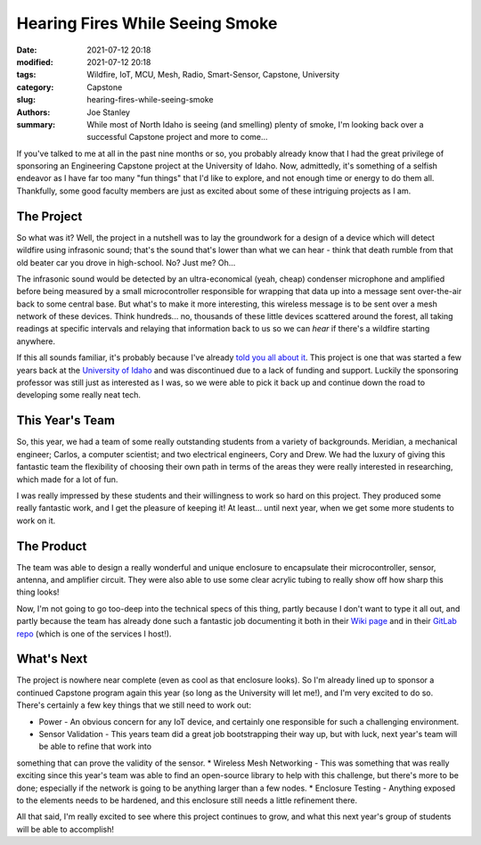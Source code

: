 Hearing Fires While Seeing Smoke
################################

:date: 2021-07-12 20:18
:modified: 2021-07-12 20:18
:tags: Wildfire, IoT, MCU, Mesh, Radio, Smart-Sensor, Capstone, University
:category: Capstone
:slug: hearing-fires-while-seeing-smoke
:authors: Joe Stanley
:summary: While most of North Idaho is seeing (and smelling) plenty of smoke, I'm looking back over a successful Capstone project and more to come...


If you've talked to me at all in the past nine months or so, you probably already know that I had the great privilege of sponsoring an Engineering
Capstone project at the University of Idaho. Now, admittedly, it's something of a selfish endeavor as I have far too many "fun things" that I'd like
to explore, and not enough time or energy to do them all. Thankfully, some good faculty members are just as excited about some of these intriguing
projects as I am.

The Project
-----------

So what was it? Well, the project in a nutshell was to lay the groundwork for a design of a device which will detect wildfire using infrasonic sound;
that's the sound that's lower than what we can hear - think that death rumble from that old beater car you drove in high-school. No? Just me? Oh...

The infrasonic sound would be detected by an ultra-economical (yeah, cheap) condenser microphone and amplified before being measured by a small
microcontroller responsible for wrapping that data up into a message sent over-the-air back to some central base. But what's to make it more interesting,
this wireless message is to be sent over a mesh network of these devices. Think hundreds... no, thousands of these little devices scattered around the
forest, all taking readings at specific intervals and relaying that information back to us so we can *hear* if there's a wildfire starting anywhere.

If this all sounds familiar, it's probably because I've already `told you all about it <./wildfire-prevention-with-sound>`_. This project is one that
was started a few years back at the `University of Idaho <https://uidaho.edu/>`_ and was discontinued due to a lack of funding and support. Luckily
the sponsoring professor was still just as interested as I was, so we were able to pick it back up and continue down the road to developing some really
neat tech.

This Year's Team
----------------

.. image:: {attach}/images/team-firewatch.jpg
   :alt: Meet team "Firewatch".
   :width: 600 px
   :align: right

So, this year, we had a team of some really outstanding students from a variety of backgrounds. Meridian, a mechanical engineer; Carlos, a computer
scientist; and two electrical engineers, Cory and Drew. We had the luxury of giving this fantastic team the flexibility of choosing their own path
in terms of the areas they were really interested in researching, which made for a lot of fun.

I was really impressed by these students and their willingness to work so hard on this project. They produced some really fantastic work, and I get
the pleasure of keeping it! At least... until next year, when we get some more students to work on it.

The Product
-----------

.. image:: http://images.shoutwiki.com/mindworks/thumb/5/5b/2021_infrasonic_wildfire_detector_finished_enclosure.png/800px-2021_infrasonic_wildfire_detector_finished_enclosure.png
   :alt: The sensor...
   :width: 600 px
   :align: left

The team was able to design a really wonderful and unique enclosure to encapsulate their microcontroller, sensor, antenna, and amplifier circuit. They
were also able to use some clear acrylic tubing to really show off how sharp this thing looks!

Now, I'm not going to go too-deep into the technical specs of this thing, partly because I don't want to type it all out, and partly because the team
has already done such a fantastic job documenting it both in their `Wiki page <http://mindworks.shoutwiki.com/wiki/Infrasonic_Wildfire_Detector>`_
and in their `GitLab repo <https://gitlab.stanleysolutionsnw.com/infrasound-detector/portfolio-2020-2021>`_ (which is one of the services I host!).

What's Next
-----------

The project is nowhere near complete (even as cool as that enclosure looks). So I'm already lined up to sponsor a continued Capstone program again this
year (so long as the University will let me!), and I'm very excited to do so. There's certainly a few key things that we still need to work out:

* Power - An obvious concern for any IoT device, and certainly one responsible for such a challenging environment.
* Sensor Validation - This years team did a great job bootstrapping their way up, but with luck, next year's team will be able to refine that work into
something that can prove the validity of the sensor.
* Wireless Mesh Networking - This was something that was really exciting since this year's team was able to find an open-source library to help with
this challenge, but there's more to be done; especially if the network is going to be anything larger than a few nodes.
* Enclosure Testing - Anything exposed to the elements needs to be hardened, and this enclosure still needs a little refinement there.


All that said, I'm really excited to see where this project continues to grow, and what this next year's group of students will be able to accomplish!
